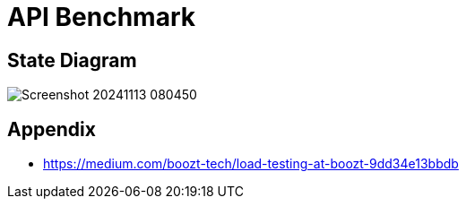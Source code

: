 = API Benchmark

== State Diagram

image::Screenshot_20241113_080450.png[]

== Appendix

* https://medium.com/boozt-tech/load-testing-at-boozt-9dd34e13bbdb